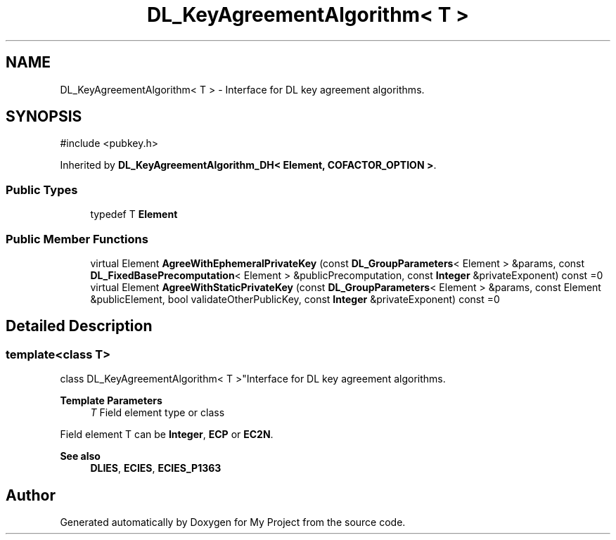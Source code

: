 .TH "DL_KeyAgreementAlgorithm< T >" 3 "My Project" \" -*- nroff -*-
.ad l
.nh
.SH NAME
DL_KeyAgreementAlgorithm< T > \- Interface for DL key agreement algorithms\&.  

.SH SYNOPSIS
.br
.PP
.PP
\fR#include <pubkey\&.h>\fP
.PP
Inherited by \fBDL_KeyAgreementAlgorithm_DH< Element, COFACTOR_OPTION >\fP\&.
.SS "Public Types"

.in +1c
.ti -1c
.RI "typedef T \fBElement\fP"
.br
.in -1c
.SS "Public Member Functions"

.in +1c
.ti -1c
.RI "virtual Element \fBAgreeWithEphemeralPrivateKey\fP (const \fBDL_GroupParameters\fP< Element > &params, const \fBDL_FixedBasePrecomputation\fP< Element > &publicPrecomputation, const \fBInteger\fP &privateExponent) const =0"
.br
.ti -1c
.RI "virtual Element \fBAgreeWithStaticPrivateKey\fP (const \fBDL_GroupParameters\fP< Element > &params, const Element &publicElement, bool validateOtherPublicKey, const \fBInteger\fP &privateExponent) const =0"
.br
.in -1c
.SH "Detailed Description"
.PP 

.SS "template<class T>
.br
class DL_KeyAgreementAlgorithm< T >"Interface for DL key agreement algorithms\&. 


.PP
\fBTemplate Parameters\fP
.RS 4
\fIT\fP Field element type or class
.RE
.PP
Field element \fRT\fP can be \fBInteger\fP, \fBECP\fP or \fBEC2N\fP\&. 
.PP
\fBSee also\fP
.RS 4
\fBDLIES\fP, \fBECIES\fP, \fBECIES_P1363\fP 
.RE
.PP


.SH "Author"
.PP 
Generated automatically by Doxygen for My Project from the source code\&.
